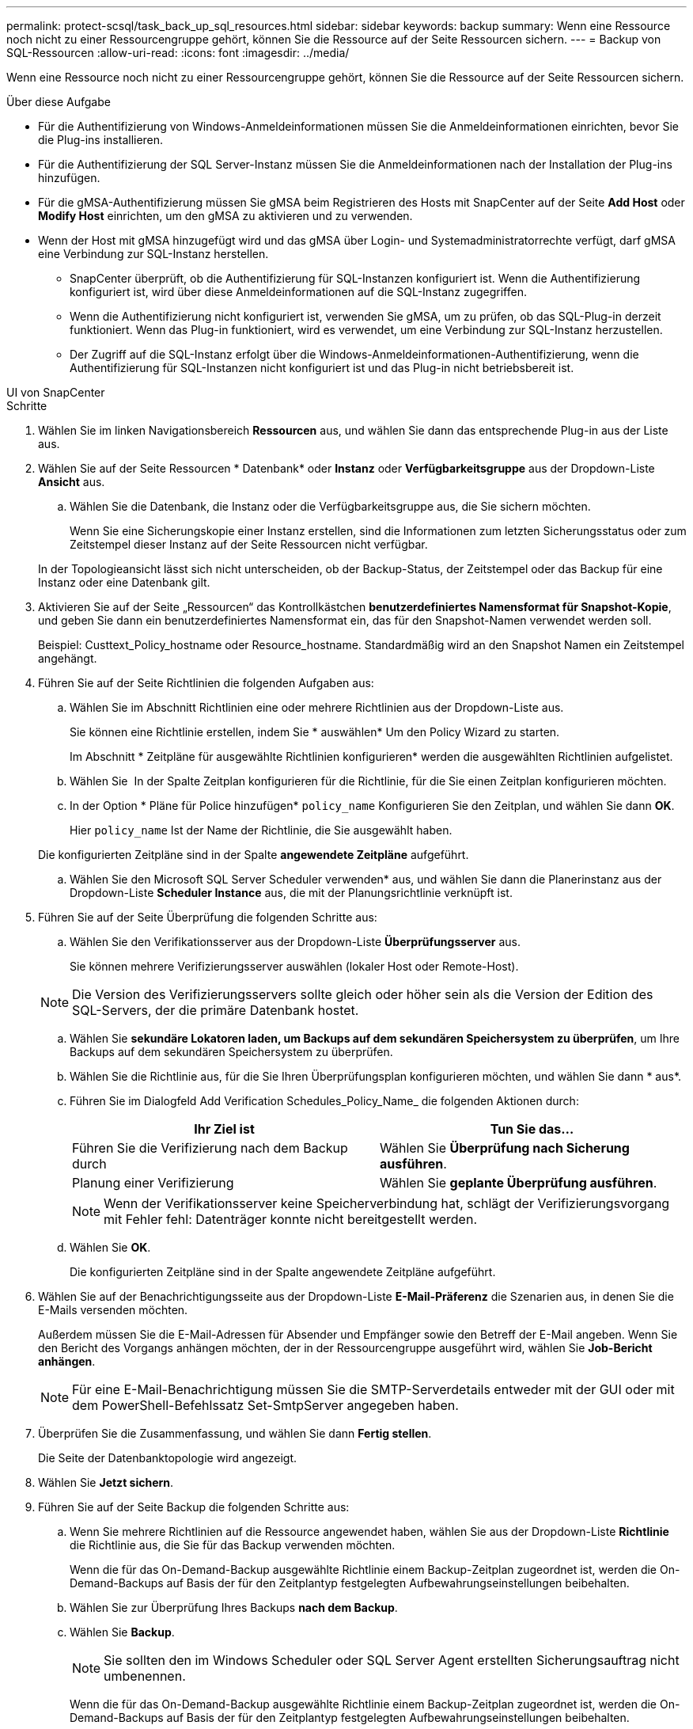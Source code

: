 ---
permalink: protect-scsql/task_back_up_sql_resources.html 
sidebar: sidebar 
keywords: backup 
summary: Wenn eine Ressource noch nicht zu einer Ressourcengruppe gehört, können Sie die Ressource auf der Seite Ressourcen sichern. 
---
= Backup von SQL-Ressourcen
:allow-uri-read: 
:icons: font
:imagesdir: ../media/


[role="lead"]
Wenn eine Ressource noch nicht zu einer Ressourcengruppe gehört, können Sie die Ressource auf der Seite Ressourcen sichern.

.Über diese Aufgabe
* Für die Authentifizierung von Windows-Anmeldeinformationen müssen Sie die Anmeldeinformationen einrichten, bevor Sie die Plug-ins installieren.
* Für die Authentifizierung der SQL Server-Instanz müssen Sie die Anmeldeinformationen nach der Installation der Plug-ins hinzufügen.
* Für die gMSA-Authentifizierung müssen Sie gMSA beim Registrieren des Hosts mit SnapCenter auf der Seite *Add Host* oder *Modify Host* einrichten, um den gMSA zu aktivieren und zu verwenden.
* Wenn der Host mit gMSA hinzugefügt wird und das gMSA über Login- und Systemadministratorrechte verfügt, darf gMSA eine Verbindung zur SQL-Instanz herstellen.
+
** SnapCenter überprüft, ob die Authentifizierung für SQL-Instanzen konfiguriert ist. Wenn die Authentifizierung konfiguriert ist, wird über diese Anmeldeinformationen auf die SQL-Instanz zugegriffen.
** Wenn die Authentifizierung nicht konfiguriert ist, verwenden Sie gMSA, um zu prüfen, ob das SQL-Plug-in derzeit funktioniert. Wenn das Plug-in funktioniert, wird es verwendet, um eine Verbindung zur SQL-Instanz herzustellen.
** Der Zugriff auf die SQL-Instanz erfolgt über die Windows-Anmeldeinformationen-Authentifizierung, wenn die Authentifizierung für SQL-Instanzen nicht konfiguriert ist und das Plug-in nicht betriebsbereit ist.




[role="tabbed-block"]
====
.UI von SnapCenter
--
.Schritte
. Wählen Sie im linken Navigationsbereich *Ressourcen* aus, und wählen Sie dann das entsprechende Plug-in aus der Liste aus.
. Wählen Sie auf der Seite Ressourcen * Datenbank* oder *Instanz* oder *Verfügbarkeitsgruppe* aus der Dropdown-Liste *Ansicht* aus.
+
.. Wählen Sie die Datenbank, die Instanz oder die Verfügbarkeitsgruppe aus, die Sie sichern möchten.
+
Wenn Sie eine Sicherungskopie einer Instanz erstellen, sind die Informationen zum letzten Sicherungsstatus oder zum Zeitstempel dieser Instanz auf der Seite Ressourcen nicht verfügbar.

+
In der Topologieansicht lässt sich nicht unterscheiden, ob der Backup-Status, der Zeitstempel oder das Backup für eine Instanz oder eine Datenbank gilt.



. Aktivieren Sie auf der Seite „Ressourcen“ das Kontrollkästchen *benutzerdefiniertes Namensformat für Snapshot-Kopie*, und geben Sie dann ein benutzerdefiniertes Namensformat ein, das für den Snapshot-Namen verwendet werden soll.
+
Beispiel: Custtext_Policy_hostname oder Resource_hostname. Standardmäßig wird an den Snapshot Namen ein Zeitstempel angehängt.

. Führen Sie auf der Seite Richtlinien die folgenden Aufgaben aus:
+
.. Wählen Sie im Abschnitt Richtlinien eine oder mehrere Richtlinien aus der Dropdown-Liste aus.
+
Sie können eine Richtlinie erstellen, indem Sie * auswählenimage:../media/add_policy_from_resourcegroup.gif[""]* Um den Policy Wizard zu starten.

+
Im Abschnitt * Zeitpläne für ausgewählte Richtlinien konfigurieren* werden die ausgewählten Richtlinien aufgelistet.

.. Wählen Sie *image:../media/add_policy_from_resourcegroup.gif[""]* In der Spalte Zeitplan konfigurieren für die Richtlinie, für die Sie einen Zeitplan konfigurieren möchten.
.. In der Option * Pläne für Police hinzufügen* `policy_name` Konfigurieren Sie den Zeitplan, und wählen Sie dann *OK*.
+
Hier `policy_name` Ist der Name der Richtlinie, die Sie ausgewählt haben.

+
Die konfigurierten Zeitpläne sind in der Spalte *angewendete Zeitpläne* aufgeführt.

.. Wählen Sie den Microsoft SQL Server Scheduler verwenden* aus, und wählen Sie dann die Planerinstanz aus der Dropdown-Liste *Scheduler Instance* aus, die mit der Planungsrichtlinie verknüpft ist.


. Führen Sie auf der Seite Überprüfung die folgenden Schritte aus:
+
.. Wählen Sie den Verifikationsserver aus der Dropdown-Liste *Überprüfungsserver* aus.
+
Sie können mehrere Verifizierungsserver auswählen (lokaler Host oder Remote-Host).

+

NOTE: Die Version des Verifizierungsservers sollte gleich oder höher sein als die Version der Edition des SQL-Servers, der die primäre Datenbank hostet.

.. Wählen Sie *sekundäre Lokatoren laden, um Backups auf dem sekundären Speichersystem zu überprüfen*, um Ihre Backups auf dem sekundären Speichersystem zu überprüfen.
.. Wählen Sie die Richtlinie aus, für die Sie Ihren Überprüfungsplan konfigurieren möchten, und wählen Sie dann * ausimage:../media/add_policy_from_resourcegroup.gif[""]*.
.. Führen Sie im Dialogfeld Add Verification Schedules_Policy_Name_ die folgenden Aktionen durch:
+
|===
| Ihr Ziel ist | Tun Sie das... 


 a| 
Führen Sie die Verifizierung nach dem Backup durch
 a| 
Wählen Sie *Überprüfung nach Sicherung ausführen*.



 a| 
Planung einer Verifizierung
 a| 
Wählen Sie *geplante Überprüfung ausführen*.

|===
+

NOTE: Wenn der Verifikationsserver keine Speicherverbindung hat, schlägt der Verifizierungsvorgang mit Fehler fehl: Datenträger konnte nicht bereitgestellt werden.

.. Wählen Sie *OK*.
+
Die konfigurierten Zeitpläne sind in der Spalte angewendete Zeitpläne aufgeführt.



. Wählen Sie auf der Benachrichtigungsseite aus der Dropdown-Liste *E-Mail-Präferenz* die Szenarien aus, in denen Sie die E-Mails versenden möchten.
+
Außerdem müssen Sie die E-Mail-Adressen für Absender und Empfänger sowie den Betreff der E-Mail angeben. Wenn Sie den Bericht des Vorgangs anhängen möchten, der in der Ressourcengruppe ausgeführt wird, wählen Sie *Job-Bericht anhängen*.

+

NOTE: Für eine E-Mail-Benachrichtigung müssen Sie die SMTP-Serverdetails entweder mit der GUI oder mit dem PowerShell-Befehlssatz Set-SmtpServer angegeben haben.

. Überprüfen Sie die Zusammenfassung, und wählen Sie dann *Fertig stellen*.
+
Die Seite der Datenbanktopologie wird angezeigt.

. Wählen Sie *Jetzt sichern*.
. Führen Sie auf der Seite Backup die folgenden Schritte aus:
+
.. Wenn Sie mehrere Richtlinien auf die Ressource angewendet haben, wählen Sie aus der Dropdown-Liste *Richtlinie* die Richtlinie aus, die Sie für das Backup verwenden möchten.
+
Wenn die für das On-Demand-Backup ausgewählte Richtlinie einem Backup-Zeitplan zugeordnet ist, werden die On-Demand-Backups auf Basis der für den Zeitplantyp festgelegten Aufbewahrungseinstellungen beibehalten.

.. Wählen Sie zur Überprüfung Ihres Backups *nach dem Backup*.
.. Wählen Sie *Backup*.
+

NOTE: Sie sollten den im Windows Scheduler oder SQL Server Agent erstellten Sicherungsauftrag nicht umbenennen.

+
Wenn die für das On-Demand-Backup ausgewählte Richtlinie einem Backup-Zeitplan zugeordnet ist, werden die On-Demand-Backups auf Basis der für den Zeitplantyp festgelegten Aufbewahrungseinstellungen beibehalten.

+
Es wird eine implizite Ressourcengruppe erstellt. Sie können dies anzeigen, indem Sie auf der Seite „Benutzerzugriff“ den jeweiligen Benutzer oder die jeweilige Gruppe auswählen. Der implizite Gruppentyp lautet „`Ressource`“.



. Überwachen Sie den Vorgangsfortschritt, indem Sie *Monitor* > *Jobs* auswählen.


.Nachdem Sie fertig sind
* In MetroCluster-Konfigurationen kann SnapCenter nach einem Failover möglicherweise keine Sicherungsbeziehung erkennen.
+
https://kb.netapp.com/Advice_and_Troubleshooting/Data_Protection_and_Security/SnapCenter/Unable_to_detect_SnapMirror_or_SnapVault_relationship_after_MetroCluster_failover["SnapMirror oder SnapVault-Beziehung kann nach MetroCluster Failover nicht erkannt werden"]

* Wenn Sie Anwendungsdaten auf VMDKs sichern und die Java Heap-Größe für das SnapCenter-Plug-in für VMware vSphere nicht groß genug ist, kann die Sicherung fehlschlagen. Um die Java-Heap-Größe zu erhöhen, suchen Sie nach der Skriptdatei /opt/netapp/init_scvservice. In diesem Skript, das `do_start method` Befehl startet den SnapCenter-VMware-Plug-in-Service. Aktualisieren Sie diesen Befehl auf Folgendes: `Java -jar -Xmx8192M -Xms4096M`.


.Verwandte Informationen
link:task_create_backup_policies_for_sql_server_databases.html["Erstellen von Backup-Richtlinien für SQL Server-Datenbanken"]

https://kb.netapp.com/Advice_and_Troubleshooting/Data_Protection_and_Security/SnapCenter/Clone_operation_might_fail_or_take_longer_time_to_complete_with_default_TCP_TIMEOUT_value["Backup-Vorgänge schlagen wegen der Verzögerung im TCP_TIMEOUT bei MySQL-Verbindungsfehler fehl"]

https://kb.netapp.com/Advice_and_Troubleshooting/Data_Protection_and_Security/SnapCenter/Backup_fails_with_Windows_scheduler_error["Das Backup schlägt mit dem Windows Scheduler-Fehler fehl"]

https://kb.netapp.com/Advice_and_Troubleshooting/Data_Protection_and_Security/SnapCenter/Quiesce_or_grouping_resources_operations_fail["Fehler beim Quiesce oder Gruppieren von Ressourcen"]

--
.PowerShell Commandlets
--
.Schritte
. Starten Sie eine Verbindungssitzung mit dem SnapCenter-Server für einen bestimmten Benutzer, indem Sie das Cmdlet "Open-SmConnection" verwenden.
+
[listing]
----
Open-smconnection  -SMSbaseurl  https://snapctr.demo.netapp.com:8146
----
+
Die Eingabeaufforderung für Benutzername und Passwort wird angezeigt.

. Erstellen Sie mithilfe des Cmdlet "Add-SmPolicy" eine Backup-Richtlinie.
+
Dieses Beispiel erstellt eine neue Backup-Richtlinie mit einem SQL Backup-Typ von FullBackup:

+
[listing]
----
PS C:\> Add-SmPolicy -PolicyName TESTPolicy
-PluginPolicyType SCSQL -PolicyType Backup
-SqlBackupType FullBackup -Verbose
----
+
In diesem Beispiel wird eine neue Backup-Richtlinie mit einem Backup-Typ von CrashConsistent für Windows File-Systeme erstellt:

+
[listing]
----
PS C:\> Add-SmPolicy -PolicyName FileSystemBackupPolicy
-PluginPolicyType SCW -PolicyType Backup
-ScwBackupType CrashConsistent -Verbose
----
. Ermitteln Sie Host-Ressourcen mit dem Cmdlet "Get-SmResources".
+
Dieses Beispiel ermittelt die Ressourcen für das Microsoft SQL Plug-in auf dem angegebenen Host:

+
[listing]
----
C:\PS>PS C:\> Get-SmResources -HostName vise-f6.sddev.mycompany.com
-PluginCode SCSQL
----
+
In diesem Beispiel werden Ressourcen für Windows File-Systeme auf dem angegebenen Host ermittelt:

+
[listing]
----
C:\PS>PS C:\> Get-SmResources -HostName vise2-f6.sddev.mycompany.com
-PluginCode SCW
----
. Fügen Sie mit dem Cmdlet "Add-SmResourceGroup" eine neue Ressourcengruppe zu SnapCenter hinzu.
+
In diesem Beispiel wird eine neue Ressourcengruppe für die Sicherung von SQL-Datenbanken mit der angegebenen Richtlinie und den angegebenen Ressourcen erstellt:

+
[listing]
----
PS C:\> Add-SmResourceGroup -ResourceGroupName AccountingResource
-Resources @{"Host"="visef6.org.com";
"Type"="SQL Database";"Names"="vise-f6\PayrollDatabase"}
-Policies "BackupPolicy"
----
+
Dieses Beispiel erstellt eine neue Windows Dateisystem-Backup-Ressourcengruppe mit der angegebenen Richtlinie und Ressourcen:

+
[listing]
----
PS C:\> Add-SmResourceGroup -ResourceGroupName EngineeringResource
-PluginCode SCW -Resources @{"Host"="WIN-VOK20IKID5I";
"Type"="Windows Filesystem";"Names"="E:\"}
-Policies "EngineeringBackupPolicy"
----
. Initiieren Sie einen neuen Sicherungsauftrag mit dem Cmdlet "New-SmBackup".
+
[listing]
----
PS C:> New-SmBackup -ResourceGroupName PayrollDataset -Policy FinancePolicy
----
. Zeigen Sie den Status des Backup-Jobs mit dem Cmdlet "Get-SmBackupReport" an.
+
In diesem Beispiel wird ein Job-Summary-Bericht aller Jobs angezeigt, die am angegebenen Datum ausgeführt wurden:

+
[listing]
----
PS C:\> Get-SmJobSummaryReport -Date '1/27/2016'
----


Die Informationen zu den Parametern, die mit dem Cmdlet und deren Beschreibungen verwendet werden können, können durch Ausführen von _get-Help Command_Name_ abgerufen werden. Alternativ können Sie auch auf die https://docs.netapp.com/us-en/snapcenter-cmdlets/index.html["SnapCenter Software Cmdlet Referenzhandbuch"^].

--
====